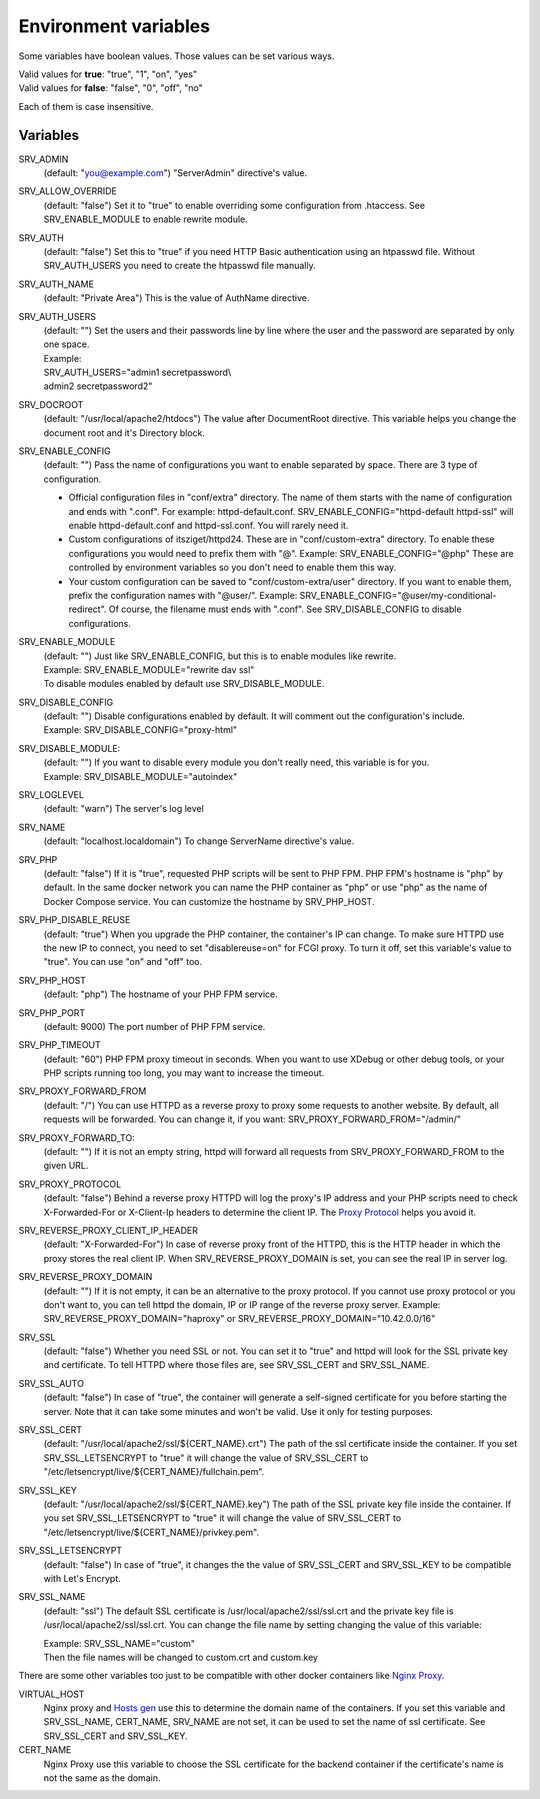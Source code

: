 Environment variables
=====================

Some variables have boolean values. Those values can be set various ways.

| Valid values for **true**: "true", "1", "on", "yes"
| Valid values for **false**: "false", "0", "off", "no"

Each of them is case insensitive.

Variables
---------

SRV_ADMIN
    (default: "you@example.com") "ServerAdmin" directive's value.
SRV_ALLOW_OVERRIDE
    (default: "false") Set it to "true" to enable overriding some configuration from .htaccess. See SRV_ENABLE_MODULE to enable rewrite module.
SRV_AUTH
    (default: "false") Set this to "true" if you need HTTP Basic authentication using an htpasswd file.
    Without SRV_AUTH_USERS you need to create the htpasswd file manually.
SRV_AUTH_NAME
    (default: "Private Area") This is the value of AuthName directive.
SRV_AUTH_USERS
    | (default: "") Set the users and their passwords line by line where the user and the password are separated by only one space.
    | Example:
    | SRV_AUTH_USERS="admin1 secretpassword\\
    | admin2 secretpassword2"
SRV_DOCROOT
    (default: "/usr/local/apache2/htdocs") The value after DocumentRoot directive. This variable helps you change the document root and it's Directory block.
SRV_ENABLE_CONFIG
    (default: "") Pass the name of configurations you want to enable separated by space. There are 3 type of configuration.

    * Official configuration files in "conf/extra" directory. The name of them starts with the name of configuration and ends with ".conf".
      For example: httpd-default.conf. SRV_ENABLE_CONFIG="httpd-default httpd-ssl" will enable httpd-default.conf and httpd-ssl.conf. You will rarely need it.
    * Custom configurations of itsziget/httpd24. These are in "conf/custom-extra" directory.
      To enable these configurations you would need to prefix them with "@". Example: SRV_ENABLE_CONFIG="@php" These are controlled by environment variables so you don't need to enable them this way.
    * Your custom configuration can be saved to "conf/custom-extra/user" directory. If you want to enable them, prefix the configuration names with "@user/".
      Example: SRV_ENABLE_CONFIG="@user/my-conditional-redirect". Of course, the filename must ends with ".conf". See SRV_DISABLE_CONFIG to disable configurations.
SRV_ENABLE_MODULE
    | (default: "") Just like SRV_ENABLE_CONFIG, but this is to enable modules like rewrite.
    | Example: SRV_ENABLE_MODULE="rewrite dav ssl"
    | To disable modules enabled by default use SRV_DISABLE_MODULE.
SRV_DISABLE_CONFIG
    | (default: "") Disable configurations enabled by default. It will comment out the configuration's include.
    | Example: SRV_DISABLE_CONFIG="proxy-html"
SRV_DISABLE_MODULE:
    | (default: "") If you want to disable every module you don't really need, this variable is for you.
    | Example: SRV_DISABLE_MODULE="autoindex"
SRV_LOGLEVEL
    (default: "warn") The server's log level
SRV_NAME
    (default: "localhost.localdomain") To change ServerName directive's value.
SRV_PHP
    (default: "false") If it is "true", requested PHP scripts will be sent to PHP FPM. PHP FPM's hostname is "php" by default.
    In the same docker network you can name the PHP container as "php" or use "php" as the name of Docker Compose service.
    You can customize the hostname by SRV_PHP_HOST.
SRV_PHP_DISABLE_REUSE
    (default: "true") When you upgrade the PHP container, the container's IP can change. To make sure HTTPD use the new IP to connect,
    you need to set "disablereuse=on" for FCGI proxy. To turn it off, set this variable's value to "true". You can use "on" and "off" too.
SRV_PHP_HOST
    (default: "php") The hostname of your PHP FPM service.
SRV_PHP_PORT
    (default: 9000) The port number of PHP FPM service.
SRV_PHP_TIMEOUT
    (default: "60") PHP FPM proxy timeout in seconds. When you want to use XDebug or other debug tools, or your PHP scripts
    running too long, you may want to increase the timeout.
SRV_PROXY_FORWARD_FROM
    (default: "/") You can use HTTPD as a reverse proxy to proxy some requests to another website.
    By default, all requests will be forwarded. You can change it, if you want:
    SRV_PROXY_FORWARD_FROM="/admin/"
SRV_PROXY_FORWARD_TO:
    (default: "") If it is not an empty string, httpd will forward all requests from SRV_PROXY_FORWARD_FROM to the given URL.
SRV_PROXY_PROTOCOL
    (default: "false") Behind a reverse proxy HTTPD will log the proxy's IP address and your PHP scripts need to check
    X-Forwarded-For or X-Client-Ip headers to determine the client IP. The
    `Proxy Protocol <https://httpd.apache.org/docs/2.4/mod/mod_remoteip.html#remoteipproxyprotocol>`_ helps you avoid it.
SRV_REVERSE_PROXY_CLIENT_IP_HEADER
    (default: "X-Forwarded-For") In case of reverse proxy front of the HTTPD, this is the HTTP header in which the proxy
    stores the real client IP. When SRV_REVERSE_PROXY_DOMAIN is set, you can see the real IP in server log.
SRV_REVERSE_PROXY_DOMAIN
    (default: "") If it is not empty, it can be an alternative to the proxy protocol. If you cannot use proxy protocol
    or you don't want to, you can tell httpd the domain, IP or IP range of the reverse proxy server.
    Example: SRV_REVERSE_PROXY_DOMAIN="haproxy" or SRV_REVERSE_PROXY_DOMAIN="10.42.0.0/16"
SRV_SSL
    (default: "false") Whether you need SSL or not. You can set it to "true" and httpd will look for the SSL private key
    and certificate. To tell HTTPD where those files are, see SRV_SSL_CERT and SRV_SSL_NAME.
SRV_SSL_AUTO
    (default: "false") In case of "true", the container will generate a self-signed certificate for you before starting the server.
    Note that it can take some minutes and won't be valid. Use it only for testing purposes.
SRV_SSL_CERT
    (default: "/usr/local/apache2/ssl/${CERT_NAME}.crt") The path of the ssl certificate inside the container.
    If you set SRV_SSL_LETSENCRYPT to "true" it will change the value of SRV_SSL_CERT to "/etc/letsencrypt/live/${CERT_NAME}/fullchain.pem".
SRV_SSL_KEY
    (default: "/usr/local/apache2/ssl/${CERT_NAME}.key") The path of the SSL private key file inside the container.
    If you set SRV_SSL_LETSENCRYPT to "true" it will change the value of SRV_SSL_CERT to "/etc/letsencrypt/live/${CERT_NAME}/privkey.pem".
SRV_SSL_LETSENCRYPT
    (default: "false") In case of "true", it changes the the value of SRV_SSL_CERT and SRV_SSL_KEY to be compatible with Let's Encrypt.
SRV_SSL_NAME
    (default: "ssl") The default SSL certificate is /usr/local/apache2/ssl/ssl.crt and the private key file is /usr/local/apache2/ssl/ssl.crt.
    You can change the file name by setting changing the value of this variable:

    | Example: SRV_SSL_NAME="custom"
    | Then the file names will be changed to custom.crt and custom.key


There are some other variables too just to be compatible with other docker containers like `Nginx Proxy <https://github.com/jwilder/nginx-proxy>`_.

VIRTUAL_HOST
    Nginx proxy and `Hosts gen <https://hub.docker.com/r/itsziget/hosts-gen/>`_ use this to determine the domain name of the containers.
    If you set this variable and SRV_SSL_NAME, CERT_NAME, SRV_NAME are not set, it can be used to set the name of ssl certificate.
    See SRV_SSL_CERT and SRV_SSL_KEY.
CERT_NAME
    Nginx Proxy use this variable to choose the SSL certificate for the backend container if the certificate's name is not the same as the domain.